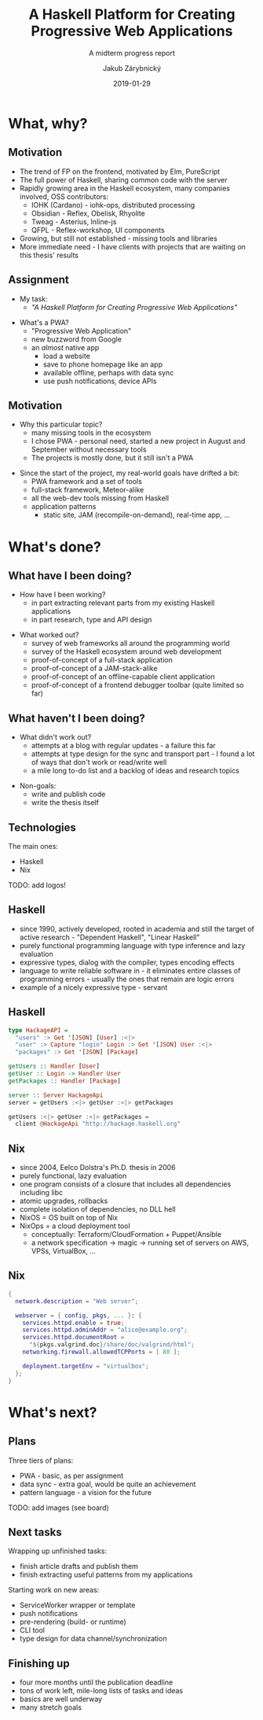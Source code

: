 #+STARTUP: beamer
#+TITLE: A Haskell Platform for Creating Progressive Web Applications
#+SUBTITLE: A midterm progress report
#+DATE: 2019-01-29
#+AUTHOR: Jakub Zárybnický
#+OPTIONS: H:2 toc:t num:t
#+LATEX_CLASS: beamer
#+LATEX_CLASS_OPTIONS: [presentation]
#+LATEX_HEADER: \usepackage{minted}
#+BEAMER_THEME: Madrid
#+COLUMNS: %45ITEM %10BEAMER_ENV(Env) %10BEAMER_ACT(Act) %4BEAMER_COL(Col) %8BEAMER_OPT(Opt)

* What, why?
** Motivation
- The trend of FP on the frontend, motivated by Elm, PureScript
- The full power of Haskell, sharing common code with the server
- Rapidly growing area in the Haskell ecosystem, many companies involved, OSS
  contributors:
  - IOHK (Cardano) - iohk-ops, distributed processing
  - Obsidian - Reflex, Obelisk, Rhyolite
  - Tweag - Asterius, Inline-js
  - QFPL - Reflex-workshop, UI components
- Growing, but still not established - missing tools and libraries
- More immediate need - I have clients with projects that are waiting on this
  thesis' results

** Assignment
- My task:
  - /"A Haskell Platform for Creating Progressive Web Applications"/

\pause

- What's a PWA?
  - "Progressive Web Application"
  - new buzzword from Google
  - an /almost/ native app
    - load a website
    - save to phone homepage like an app
    - available offline, perhaps with data sync
    - use push notifications, device APIs

** Motivation
- Why this particular topic?
  - many missing tools in the ecosystem
  - I chose PWA - personal need, started a new project in August and September
    without necessary tools
  - The projects is mostly done, but it still isn't a PWA

\pause

- Since the start of the project, my real-world goals have drifted a bit:
  - PWA framework and a set of tools
  - full-stack framework, Meteor-alike
  - all the web-dev tools missing from Haskell
  - application patterns
    - static site, JAM (recompile-on-demand), real-time app, ...

* What's done?
** What have I been doing?
- How have I been working?
  - in part extracting relevant parts from my existing Haskell applications
  - in part research, type and API design

\pause

- What worked out?
  - survey of web frameworks all around the programming world
  - survey of the Haskell ecosystem around web development
  - proof-of-concept of a full-stack application
  - proof-of-concept of a JAM-stack-alike
  - proof-of-concept of an offline-capable client application
  - proof-of-concept of a frontend debugger toolbar (quite limited so far)

** What haven't I been doing?
- What didn't work out?
  - attempts at a blog with regular updates - a failure this far
  - attempts at type design for the sync and transport part - I found a lot of
    ways that don't work or read/write well
  - a mile long to-do list and a backlog of ideas and research topics

\pause

- Non-goals:
  - write and publish code
  - write the thesis itself

** Technologies
The main ones:
- Haskell
- Nix

TODO: add logos!

** Haskell
- since 1990, actively developed, rooted in academia and still the target of
  active research - "Dependent Haskell", "Linear Haskell"
- purely functional programming language with type inference and lazy evaluation
- expressive types, dialog with the compiler, types encoding effects
- language to write reliable software in - it eliminates entire classes of
  programming errors - usually the ones that remain are logic errors
- example of a nicely expressive type - servant

** Haskell
#+BEGIN_SRC haskell :exports code
  type HackageAPI =
    "users" :> Get '[JSON] [User] :<|>
    "user" :> Capture "login" Login :> Get '[JSON] User :<|>
    "packages" :> Get '[JSON] [Package]

  getUsers :: Handler [User]
  getUser :: Login -> Handler User
  getPackages :: Handler [Package]

  server :: Server HackageApi
  server = getUsers :<|> getUser :<|> getPackages

  getUsers :<|> getUser :<|> getPackages =
    client @HackageApi "http://hackage.haskell.org"
#+END_SRC

** Nix
- since 2004, Eelco Dolstra's Ph.D. thesis in 2006
- purely functional, lazy evaluation
- one program consists of a closure that includes all dependencies including libc
- atomic upgrades, rollbacks
- complete isolation of dependencies, no DLL hell
- NixOS = OS built on top of Nix
- NixOps = a cloud deployment tool
  - conceptually: Terraform/CloudFormation + Puppet/Ansible
  - a network specification -> magic -> running set of servers on AWS, VPSs,
    VirtualBox, ...

** Nix
#+BEGIN_SRC nix :exports code
  {
    network.description = "Web server";

    webserver = { config, pkgs, ... }: {
      services.httpd.enable = true;
      services.httpd.adminAddr = "alice@example.org";
      services.httpd.documentRoot =
        "${pkgs.valgrind.doc}/share/doc/valgrind/html";
      networking.firewall.allowedTCPPorts = [ 80 ];

      deployment.targetEnv = "virtualbox";
    };
  }
#+END_SRC

* What's next?
** Plans
Three tiers of plans:
- PWA - basic, as per assignment
- data sync - extra goal, would be quite an achievement
- pattern language - a vision for the future

TODO: add images (see board)

** Next tasks
Wrapping up unfinished tasks:
- finish article drafts and publish them
- finish extracting useful patterns from my applications

Starting work on new areas:
- ServiceWorker wrapper or template
- push notifications
- pre-rendering (build- or runtime)
- CLI tool
- type design for data channel/synchronization

** Finishing up
- four more months until the publication deadline
- tons of work left, mile-long lists of tasks and ideas
- basics are well underway
- many stretch goals
